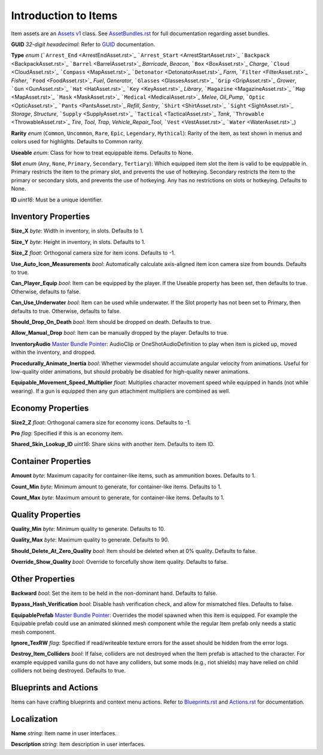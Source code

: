 .. _doc_itemasset_intro:

Introduction to Items
=====================

Item assets are an `Assets v1 <../AssetsV1.rst>`_ class. See `AssetBundles.rst <../AssetBundles.rst>`_ for full documentation regarding asset bundles.

**GUID** *32-digit hexadecimal*: Refer to `GUID <../GUID.rst>`_ documentation.

**Type** *enum* (```Arrest_End`` <ArrestEndAsset.rst>`_ ```Arrest_Start`` <ArrestStartAsset.rst>`_ ```Backpack`` <BackpackAsset.rst>`_ ```Barrel`` <BarrelAsset.rst>`_ `Barricade`, `Beacon`, ```Box`` <BoxAsset.rst>`_ `Charge`, ```Cloud`` <CloudAsset.rst>`_ ```Compass`` <MapAsset.rst>`_ ```Detonator`` <DetonatorAsset.rst>`_ `Farm`, ```Filter`` <FilterAsset.rst>`_ `Fisher`, ```Food`` <FoodAsset.rst>`_ `Fuel`, `Generator`, ```Glasses`` <GlassesAsset.rst>`_ ```Grip`` <GripAsset.rst>`_ `Grower`, ```Gun`` <GunAsset.rst>`_ ```Hat`` <HatAsset.rst>`_ ```Key`` <KeyAsset.rst>`_ `Library`, ```Magazine`` <MagazineAsset.rst>`_ ```Map`` <MapAsset.rst>`_ ```Mask`` <MaskAsset.rst>`_ ```Medical`` <MedicalAsset.rst>`_ `Melee`, `Oil_Pump`, ```Optic`` <OpticAsset.rst>`_ ```Pants`` <PantsAsset.rst>`_ `Refill`, `Sentry`, ```Shirt`` <ShirtAsset.rst>`_ ```Sight`` <SightAsset.rst>`_ `Storage`, `Structure`, ```Supply`` <SupplyAsset.rst>`_ ```Tactical`` <TacticalAsset.rst>`_ `Tank`, ```Throwable`` <ThrowableAsset.rst>`_ `Tire`, `Tool`, `Trap`, `Vehicle_Repair_Tool`, ```Vest`` <VestAsset.rst>`_ ```Water`` <WaterAsset.rst>`_)

**Rarity** *enum* (``Common``, ``Uncommon``, ``Rare``, ``Epic``, ``Legendary``, ``Mythical``): Rarity of the item, as text shown in menus and colors used for highlights. Defaults to Common rarity.

**Useable** *enum*: Class for how to treat equippable items. Defaults to None.

**Slot** *enum* (``Any``, ``None``, ``Primary``, ``Secondary``, ``Tertiary``): Which equipped item slot the item is valid to be equippable in. Primary restricts the item to the primary slot, and prevents the use of hotkeying. Secondary restricts the item to the primary or secondary slots, and prevents the use of hotkeying. Any has no restrictions on slots or hotkeying. Defaults to None.

**ID** *uint16*: Must be a unique identifier.

Inventory Properties
--------------------

**Size_X** *byte*: Width in inventory, in slots. Defaults to 1.

**Size_Y** *byte*: Height in inventory, in slots. Defaults to 1.

**Size_Z** *float*: Orthogonal camera size for item icons. Defaults to -1.

**Use\_Auto\_Icon\_Measurements** *bool*: Automatically calculate axis-aligned item icon camera size from bounds. Defaults to true.

**Can\_Player\_Equip** *bool*: Item can be equipped by the player. If the Useable property has been set, then defaults to true. Otherwise, defaults to false.

**Can\_Use\_Underwater** *bool*: Item can be used while underwater. If the Slot property has not been set to Primary, then defaults to true. Otherwise, defaults to false.

**Should\_Drop\_On\_Death** *bool*: Item should be dropped on death. Defaults to true.

**Allow\_Manual\_Drop** *bool*: Item can be manually dropped by the player. Defaults to true.

**InventoryAudio** `Master Bundle Pointer <../MasterBundlePtr.rst>`_: AudioClip or OneShotAudioDefinition to play when item is picked up, moved within the inventory, and dropped.

**Procedurally\_Animate\_Inertia** *bool*: Whether viewmodel should accumulate angular velocity from animations. Useful for low-quality older animations, but should probably be disabled for high-quality newer animations.

**Equipable\_Movement\_Speed\_Multiplier** *float*: Multiplies character movement speed while equipped in hands (not while wearing). If a gun is equipped then any gun attachment multipliers are combined as well.

Economy Properties
------------------

**Size2_Z** *float*: Orthogonal camera size for economy icons. Defaults to -1.

**Pro** *flag*: Specified if this is an economy item.

**Shared\_Skin\_Lookup\_ID** *uint16*: Share skins with another item. Defaults to item ID.

Container Properties
--------------------

**Amount** *byte*: Maximum capacity for container-like items, such as ammunition boxes. Defaults to 1.

**Count_Min** *byte*: Minimum amount to generate, for container-like items. Defaults to 1.

**Count_Max** *byte*: Maximum amount to generate, for container-like items. Defaults to 1.

Quality Properties
------------------

**Quality_Min** *byte*: Minimum quality to generate. Defaults to 10.

**Quality_Max** *byte*: Maximum quality to generate. Defaults to 90.

**Should\_Delete\_At\_Zero\_Quality** *bool*: Item should be deleted when at 0% quality. Defaults to false.

**Override\_Show\_Quality** *bool*: Override to forcefully show item quality. Defaults to false.

Other Properties
----------------

**Backward** *bool*: Set the item to be held in the non-dominant hand. Defaults to false.

**Bypass\_Hash\_Verification** *bool*: Disable hash verification check, and allow for mismatched files. Defaults to false.

**EquipablePrefab** `Master Bundle Pointer <../MasterBundlePtr.rst>`_: Overrides the model spawned when this item is equipped. For example the Equipable prefab could use an animated skinned mesh component while the regular Item prefab only needs a static mesh component.

**Ignore_TexRW** *flag*: Specified if read/writeable texture errors for the asset should be hidden from the error logs.

**Destroy_Item_Colliders** *bool*: If false, colliders are not destroyed when the Item prefab is attached to the character. For example equipped vanilla guns do not have any colliders, but some mods (e.g., riot shields) may have relied on child colliders not being destroyed. Defaults to true.

Blueprints and Actions
----------------------

Items can have crafting blueprints and context menu actions. Refer to `Blueprints.rst <Blueprints.rst>`_ and `Actions.rst <Actions.rst>`_ for documentation.

Localization
------------

**Name** *string*: Item name in user interfaces.

**Description** *string*: Item description in user interfaces.
